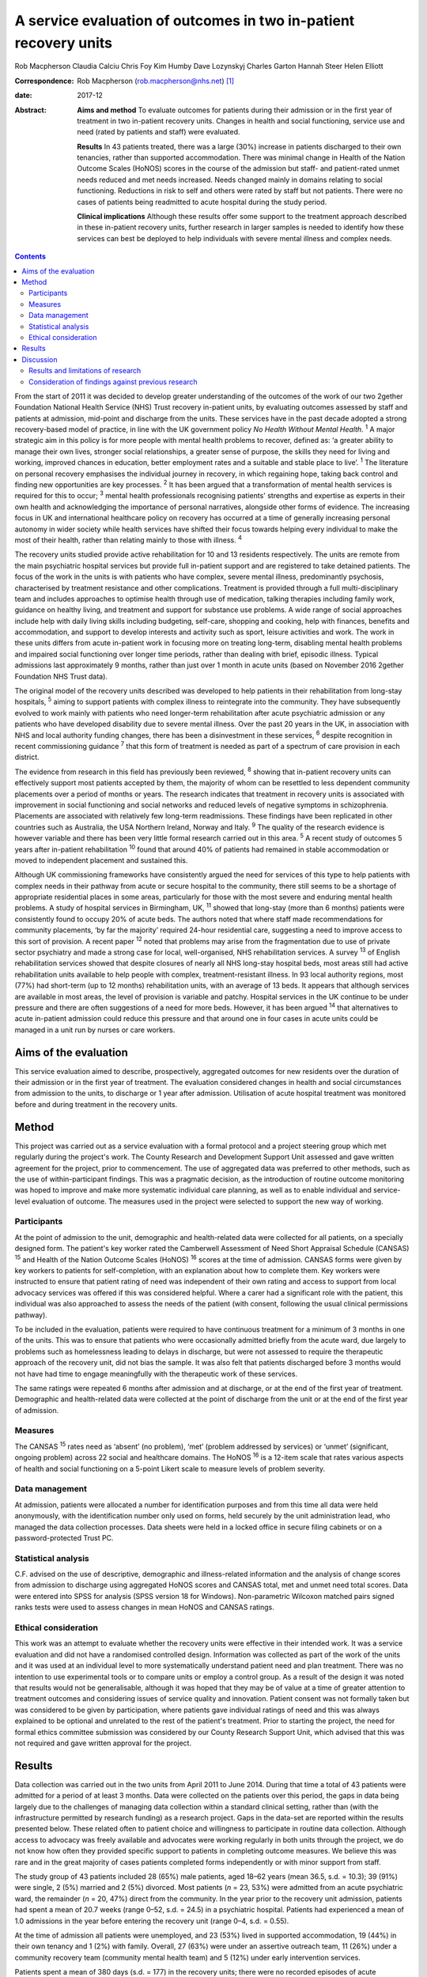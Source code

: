 =================================================================
A service evaluation of outcomes in two in-patient recovery units
=================================================================



Rob Macpherson
Claudia Calciu
Chris Foy
Kim Humby
Dave Lozynskyj
Charles Garton
Hannah Steer
Helen Elliott

:Correspondence: Rob Macpherson (rob.macpherson@nhs.net)
 [1]_

:date: 2017-12

:Abstract:
   **Aims and method** To evaluate outcomes for patients during their
   admission or in the first year of treatment in two in-patient
   recovery units. Changes in health and social functioning, service use
   and need (rated by patients and staff) were evaluated.

   **Results** In 43 patients treated, there was a large (30%) increase
   in patients discharged to their own tenancies, rather than supported
   accommodation. There was minimal change in Health of the Nation
   Outcome Scales (HoNOS) scores in the course of the admission but
   staff- and patient-rated unmet needs reduced and met needs increased.
   Needs changed mainly in domains relating to social functioning.
   Reductions in risk to self and others were rated by staff but not
   patients. There were no cases of patients being readmitted to acute
   hospital during the study period.

   **Clinical implications** Although these results offer some support
   to the treatment approach described in these in-patient recovery
   units, further research in larger samples is needed to identify how
   these services can best be deployed to help individuals with severe
   mental illness and complex needs.


.. contents::
   :depth: 3
..

From the start of 2011 it was decided to develop greater understanding
of the outcomes of the work of our two 2gether Foundation National
Health Service (NHS) Trust recovery in-patient units, by evaluating
outcomes assessed by staff and patients at admission, mid-point and
discharge from the units. These services have in the past decade adopted
a strong recovery-based model of practice, in line with the UK
government policy *No Health Without Mental Health*. :sup:`1` A major
strategic aim in this policy is for more people with mental health
problems to recover, defined as: ‘a greater ability to manage their own
lives, stronger social relationships, a greater sense of purpose, the
skills they need for living and working, improved chances in education,
better employment rates and a suitable and stable place to live’.
:sup:`1` The literature on personal recovery emphasises the individual
journey in recovery, in which regaining hope, taking back control and
finding new opportunities are key processes. :sup:`2` It has been argued
that a transformation of mental health services is required for this to
occur; :sup:`3` mental health professionals recognising patients'
strengths and expertise as experts in their own health and acknowledging
the importance of personal narratives, alongside other forms of
evidence. The increasing focus in UK and international healthcare policy
on recovery has occurred at a time of generally increasing personal
autonomy in wider society while health services have shifted their focus
towards helping every individual to make the most of their health,
rather than relating mainly to those with illness. :sup:`4`

The recovery units studied provide active rehabilitation for 10 and 13
residents respectively. The units are remote from the main psychiatric
hospital services but provide full in-patient support and are registered
to take detained patients. The focus of the work in the units is with
patients who have complex, severe mental illness, predominantly
psychosis, characterised by treatment resistance and other
complications. Treatment is provided through a full multi-disciplinary
team and includes approaches to optimise health through use of
medication, talking therapies including family work, guidance on healthy
living, and treatment and support for substance use problems. A wide
range of social approaches include help with daily living skills
including budgeting, self-care, shopping and cooking, help with
finances, benefits and accommodation, and support to develop interests
and activity such as sport, leisure activities and work. The work in
these units differs from acute in-patient work in focusing more on
treating long-term, disabling mental health problems and impaired social
functioning over longer time periods, rather than dealing with brief,
episodic illness. Typical admissions last approximately 9 months, rather
than just over 1 month in acute units (based on November 2016 2gether
Foundation NHS Trust data).

The original model of the recovery units described was developed to help
patients in their rehabilitation from long-stay hospitals, :sup:`5`
aiming to support patients with complex illness to reintegrate into the
community. They have subsequently evolved to work mainly with patients
who need longer-term rehabilitation after acute psychiatric admission or
any patients who have developed disability due to severe mental illness.
Over the past 20 years in the UK, in association with NHS and local
authority funding changes, there has been a disinvestment in these
services, :sup:`6` despite recognition in recent commissioning guidance
:sup:`7` that this form of treatment is needed as part of a spectrum of
care provision in each district.

The evidence from research in this field has previously been reviewed,
:sup:`8` showing that in-patient recovery units can effectively support
most patients accepted by them, the majority of whom can be resettled to
less dependent community placements over a period of months or years.
The research indicates that treatment in recovery units is associated
with improvement in social functioning and social networks and reduced
levels of negative symptoms in schizophrenia. Placements are associated
with relatively few long-term readmissions. These findings have been
replicated in other countries such as Australia, the USA Northern
Ireland, Norway and Italy. :sup:`9` The quality of the research evidence
is however variable and there has been very little formal research
carried out in this area. :sup:`5` A recent study of outcomes 5 years
after in-patient rehabilitation :sup:`10` found that around 40% of
patients had remained in stable accommodation or moved to independent
placement and sustained this.

Although UK commissioning frameworks have consistently argued the need
for services of this type to help patients with complex needs in their
pathway from acute or secure hospital to the community, there still
seems to be a shortage of appropriate residential places in some areas,
particularly for those with the most severe and enduring mental health
problems. A study of hospital services in Birmingham, UK, :sup:`11`
showed that long-stay (more than 6 months) patients were consistently
found to occupy 20% of acute beds. The authors noted that where staff
made recommendations for community placements, ‘by far the majority’
required 24-hour residential care, suggesting a need to improve access
to this sort of provision. A recent paper :sup:`12` noted that problems
may arise from the fragmentation due to use of private sector psychiatry
and made a strong case for local, well-organised, NHS rehabilitation
services. A survey :sup:`13` of English rehabilitation services showed
that despite closures of nearly all NHS long-stay hospital beds, most
areas still had active rehabilitation units available to help people
with complex, treatment-resistant illness. In 93 local authority
regions, most (77%) had short-term (up to 12 months) rehabilitation
units, with an average of 13 beds. It appears that although services are
available in most areas, the level of provision is variable and patchy.
Hospital services in the UK continue to be under pressure and there are
often suggestions of a need for more beds. However, it has been argued
:sup:`14` that alternatives to acute in-patient admission could reduce
this pressure and that around one in four cases in acute units could be
managed in a unit run by nurses or care workers.

.. _S1:

Aims of the evaluation
======================

This service evaluation aimed to describe, prospectively, aggregated
outcomes for new residents over the duration of their admission or in
the first year of treatment. The evaluation considered changes in health
and social circumstances from admission to the units, to discharge or 1
year after admission. Utilisation of acute hospital treatment was
monitored before and during treatment in the recovery units.

.. _S2:

Method
======

This project was carried out as a service evaluation with a formal
protocol and a project steering group which met regularly during the
project's work. The County Research and Development Support Unit
assessed and gave written agreement for the project, prior to
commencement. The use of aggregated data was preferred to other methods,
such as the use of within-participant findings. This was a pragmatic
decision, as the introduction of routine outcome monitoring was hoped to
improve and make more systematic individual care planning, as well as to
enable individual and service-level evaluation of outcome. The measures
used in the project were selected to support the new way of working.

.. _S3:

Participants
------------

At the point of admission to the unit, demographic and health-related
data were collected for all patients, on a specially designed form. The
patient's key worker rated the Camberwell Assessment of Need Short
Appraisal Schedule (CANSAS) :sup:`15` and Health of the Nation Outcome
Scales (HoNOS) :sup:`16` scores at the time of admission. CANSAS forms
were given by key workers to patients for self-completion, with an
explanation about how to complete them. Key workers were instructed to
ensure that patient rating of need was independent of their own rating
and access to support from local advocacy services was offered if this
was considered helpful. Where a carer had a significant role with the
patient, this individual was also approached to assess the needs of the
patient (with consent, following the usual clinical permissions
pathway).

To be included in the evaluation, patients were required to have
continuous treatment for a minimum of 3 months in one of the units. This
was to ensure that patients who were occasionally admitted briefly from
the acute ward, due largely to problems such as homelessness leading to
delays in discharge, but were not assessed to require the therapeutic
approach of the recovery unit, did not bias the sample. It was also felt
that patients discharged before 3 months would not have had time to
engage meaningfully with the therapeutic work of these services.

The same ratings were repeated 6 months after admission and at
discharge, or at the end of the first year of treatment. Demographic and
health-related data were collected at the point of discharge from the
unit or at the end of the first year of admission.

.. _S4:

Measures
--------

The CANSAS :sup:`15` rates need as ‘absent’ (no problem), ‘met’ (problem
addressed by services) or ‘unmet’ (significant, ongoing problem) across
22 social and healthcare domains. The HoNOS :sup:`16` is a 12-item scale
that rates various aspects of health and social functioning on a 5-point
Likert scale to measure levels of problem severity.

.. _S5:

Data management
---------------

At admission, patients were allocated a number for identification
purposes and from this time all data were held anonymously, with the
identification number only used on forms, held securely by the unit
administration lead, who managed the data collection processes. Data
sheets were held in a locked office in secure filing cabinets or on a
password-protected Trust PC.

.. _S6:

Statistical analysis
--------------------

C.F. advised on the use of descriptive, demographic and illness-related
information and the analysis of change scores from admission to
discharge using aggregated HoNOS scores and CANSAS total, met and unmet
need total scores. Data were entered into SPSS for analysis (SPSS
version 18 for Windows). Non-parametric Wilcoxon matched pairs signed
ranks tests were used to assess changes in mean HoNOS and CANSAS
ratings.

.. _S7:

Ethical consideration
---------------------

This work was an attempt to evaluate whether the recovery units were
effective in their intended work. It was a service evaluation and did
not have a randomised controlled design. Information was collected as
part of the work of the units and it was used at an individual level to
more systematically understand patient need and plan treatment. There
was no intention to use experimental tools or to compare units or employ
a control group. As a result of the design it was noted that results
would not be generalisable, although it was hoped that they may be of
value at a time of greater attention to treatment outcomes and
considering issues of service quality and innovation. Patient consent
was not formally taken but was considered to be given by participation,
where patients gave individual ratings of need and this was always
explained to be optional and unrelated to the rest of the patient's
treatment. Prior to starting the project, the need for formal ethics
committee submission was considered by our County Research Support Unit,
which advised that this was not required and gave written approval for
the project.

.. _S8:

Results
=======

Data collection was carried out in the two units from April 2011 to June
2014. During that time a total of 43 patients were admitted for a period
of at least 3 months. Data were collected on the patients over this
period, the gaps in data being largely due to the challenges of managing
data collection within a standard clinical setting, rather than (with
the infrastructure permitted by research funding) as a research project.
Gaps in the data-set are reported within the results presented below.
These related often to patient choice and willingness to participate in
routine data collection. Although access to advocacy was freely
available and advocates were working regularly in both units through the
project, we do not know how often they provided specific support to
patients in completing outcome measures. We believe this was rare and in
the great majority of cases patients completed forms independently or
with minor support from staff.

The study group of 43 patients included 28 (65%) male patients, aged
18–62 years (mean 36.5, s.d. = 10.3); 39 (91%) were single, 2 (5%)
married and 2 (5%) divorced. Most patients (*n* = 23, 53%) were admitted
from an acute psychiatric ward, the remainder (*n* = 20, 47%) direct
from the community. In the year prior to the recovery unit admission,
patients had spent a mean of 20.7 weeks (range 0–52, s.d. = 24.5) in a
psychiatric hospital. Patients had experienced a mean of 1.0 admissions
in the year before entering the recovery unit (range 0–4, s.d. = 0.55).

At the time of admission all patients were unemployed, and 23 (53%)
lived in supported accommodation, 19 (44%) in their own tenancy and 1
(2%) with family. Overall, 27 (63%) were under an assertive outreach
team, 11 (26%) under a community recovery team (community mental health
team) and 5 (12%) under early intervention services.

Patients spent a mean of 380 days (s.d. = 177) in the recovery units;
there were no recorded episodes of acute psychiatric readmission during
this time. In total, 38 of discharges (74%) were planned and 5 patients
(12%) were discharged for other reasons.

At the time of discharge, 42 (98%) were unemployed, 1 patient being a
part-time student. Overall, 32 (74%) had their own tenancy, 4 (9%) were
living in supported accommodation and 2 (5%) were living with family. In
total, 29 (67%) were under an assertive outreach team, 11 (26%) under a
community recovery team and 3 (7%) were under early intervention
services.

The main changes over the course of this evaluation were: there was a
small increase in employment following treatment in the units; there was
a 30% increase in patients living in their own tenancy; and some
patients were taken over by assertive outreach teams during their
admission, mostly moving from early intervention teams.

No individuals were readmitted to acute in-patient care during their
recovery in-patient admission.

Baseline and final mean HoNOS and CANSAS met/unmet need scores are
presented in `Table 1 <#T1>`__.

.. container:: table-wrap
   :name: T1

   .. container:: caption

      .. rubric:: 

      Mean HoNOS and CANSAS ratings at baseline and discharge/12-month
      follow-up

   +----------------+----------------+----------------+----------------+
   |                | Baseline       | Disc           | Wilcoxon       |
   |                | rating         | harge/12-month | signed ranks   |
   |                | Mean (s.d.)    | rating         | 2-tailed test  |
   |                |                | Mean (s.d.)    |                |
   +================+================+================+================+
   | HoNOS          | 19.9 (8.2)     | 18.5 (9.0)     | *Z*\ = −1.46,  |
   |                |                |                | *P*>0.05       |
   +----------------+----------------+----------------+----------------+
   |                |                |                |                |
   +----------------+----------------+----------------+----------------+
   | Staff-rated    | 7.2 (4.3)      | 7.3 (3.9)      | *Z*\ = −0.41,  |
   | CANSAS met     |                |                | *P*>0.05       |
   | need           |                |                |                |
   +----------------+----------------+----------------+----------------+
   |                |                |                |                |
   +----------------+----------------+----------------+----------------+
   | Staff-rated    | 3.7 (3.6)      | 3.4 3.0)       | *Z*\ = −0.76,  |
   | CANSAS unmet   |                |                | *P*>0.05       |
   | need           |                |                |                |
   +----------------+----------------+----------------+----------------+
   |                |                |                |                |
   +----------------+----------------+----------------+----------------+
   | Patient-rated  | 3.9 (4.5)      | 4.8 (4.4)      | *Z*\ = −1.39,  |
   | CANSAS met     |                |                | *P*>0.05       |
   | need           |                |                |                |
   +----------------+----------------+----------------+----------------+
   |                |                |                |                |
   +----------------+----------------+----------------+----------------+
   | Patient-rated  | 2.8 (3.3)      | 2.2 (2.5)      | *Z*\ = −1.32,  |
   | CANSAS unmet   |                |                | *P*>0.05       |
   | need           |                |                |                |
   +----------------+----------------+----------------+----------------+

   HoNOS, Health of the Nation Outcome Scales; CANSAS, Camberwell
   Assessment of Need Short Appraisal Schedule.

CANSAS scores by domain at baseline and discharge/12 months are
represented in `Table 2 <#T2>`__ for patient ratings and `Table
3 <#T3>`__ for staff ratings.

.. container:: table-wrap
   :name: T2

   .. container:: caption

      .. rubric:: 

      Patient CANSAS ratings of met, unmet and no needs by domain at
      baseline and discharge/12 months

   +--------+--------+--------+--------+--------+----+--------+----+----+--------+----+
   |        | Met    | Unmet  | No     | Total  |    |        |    |    |        |    |
   |        | need   | need   | need   | com    |    |        |    |    |        |    |
   |        |        |        |        | pleted |    |        |    |    |        |    |
   |        |        |        |        | CANSAS |    |        |    |    |        |    |
   |        |        |        |        | r      |    |        |    |    |        |    |
   |        |        |        |        | atings |    |        |    |    |        |    |
   +========+========+========+========+========+====+========+====+====+========+====+
   | Social | 5      | 13     |   8    | 13     | 10 | −3     | 11 | 6  | −5     | 29 |
   | life   |        |        | (28)   |        |    | (10)   |    |    | (17)   |    |
   +--------+--------+--------+--------+--------+----+--------+----+----+--------+----+
   |        |        |        |        |        |    |        |    |    |        |    |
   +--------+--------+--------+--------+--------+----+--------+----+----+--------+----+
   | P      | 7      | 12     |   5    | 10     | 6  | −4     | 13 | 12 | −1 (3) | 30 |
   | sychol |        |        | (17)   |        |    | (13)   |    |    |        |    |
   | ogical |        |        |        |        |    |        |    |    |        |    |
   | di     |        |        |        |        |    |        |    |    |        |    |
   | stress |        |        |        |        |    |        |    |    |        |    |
   +--------+--------+--------+--------+--------+----+--------+----+----+--------+----+
   |        |        |        |        |        |    |        |    |    |        |    |
   +--------+--------+--------+--------+--------+----+--------+----+----+--------+----+
   | Ph     | 10     | 12     |   2    | 6      | 5  | −1 (3) | 15 | 14 | −1 (3) | 31 |
   | ysical |        |        | (7)    |        |    |        |    |    |        |    |
   | health |        |        |        |        |    |        |    |    |        |    |
   +--------+--------+--------+--------+--------+----+--------+----+----+--------+----+
   |        |        |        |        |        |    |        |    |    |        |    |
   +--------+--------+--------+--------+--------+----+--------+----+----+--------+----+
   | In     | 5      | 3      | −2 (7) | 9      | 14 |   5    | 16 | 13 | −3     | 30 |
   | timate |        |        |        |        |    | (17)   |    |    | (10)   |    |
   | r      |        |        |        |        |    |        |    |    |        |    |
   | elatio |        |        |        |        |    |        |    |    |        |    |
   | nships |        |        |        |        |    |        |    |    |        |    |
   +--------+--------+--------+--------+--------+----+--------+----+----+--------+----+
   |        |        |        |        |        |    |        |    |    |        |    |
   +--------+--------+--------+--------+--------+----+--------+----+----+--------+----+
   | D      | 10     | 16     |   6    | 10     | 4  | −6     | 9  | 9  |   0    | 29 |
   | aytime |        |        | (21)   |        |    | (21)   |    |    | (0)    |    |
   | acti   |        |        |        |        |    |        |    |    |        |    |
   | vities |        |        |        |        |    |        |    |    |        |    |
   +--------+--------+--------+--------+--------+----+--------+----+----+--------+----+
   |        |        |        |        |        |    |        |    |    |        |    |
   +--------+--------+--------+--------+--------+----+--------+----+----+--------+----+
   | Sexual | 3      | 4      |   1    | 10     | 10 |   0    | 16 | 15 | −1 (3) | 29 |
   | expr   |        |        | (3)    |        |    | (0)    |    |    |        |    |
   | ession |        |        |        |        |    |        |    |    |        |    |
   +--------+--------+--------+--------+--------+----+--------+----+----+--------+----+
   |        |        |        |        |        |    |        |    |    |        |    |
   +--------+--------+--------+--------+--------+----+--------+----+----+--------+----+
   | A      | 9      | 19     |   10   | 8      | 1  | −7     | 13 | 11 | −2 (7) | 30 |
   | ccommo |        |        | (33)   |        |    | (23)   |    |    |        |    |
   | dation |        |        |        |        |    |        |    |    |        |    |
   +--------+--------+--------+--------+--------+----+--------+----+----+--------+----+
   |        |        |        |        |        |    |        |    |    |        |    |
   +--------+--------+--------+--------+--------+----+--------+----+----+--------+----+
   | Psy    | 11     | 14     |   3    | 11     | 7  | −4     | 9  | 7  | −2 (7) | 31 |
   | chotic |        |        | (10)   |        |    | (13)   |    |    |        |    |
   | sy     |        |        |        |        |    |        |    |    |        |    |
   | mptoms |        |        |        |        |    |        |    |    |        |    |
   +--------+--------+--------+--------+--------+----+--------+----+----+--------+----+
   |        |        |        |        |        |    |        |    |    |        |    |
   +--------+--------+--------+--------+--------+----+--------+----+----+--------+----+
   | Safety | 9      | 6      | −3     | 4      | 2  | −2 (7) | 18 | 23 |   5    | 31 |
   | to     |        |        | (10)   |        |    |        |    |    | (16)   |    |
   | self   |        |        |        |        |    |        |    |    |        |    |
   +--------+--------+--------+--------+--------+----+--------+----+----+--------+----+
   |        |        |        |        |        |    |        |    |    |        |    |
   +--------+--------+--------+--------+--------+----+--------+----+----+--------+----+
   | Infor  | 18     | 23     |   5    | 2      | 2  |   0    | 11 | 6  | −5     | 31 |
   | mation |        |        | (16)   |        |    | (0)    |    |    | (16)   |    |
   | on     |        |        |        |        |    |        |    |    |        |    |
   | tre    |        |        |        |        |    |        |    |    |        |    |
   | atment |        |        |        |        |    |        |    |    |        |    |
   +--------+--------+--------+--------+--------+----+--------+----+----+--------+----+
   |        |        |        |        |        |    |        |    |    |        |    |
   +--------+--------+--------+--------+--------+----+--------+----+----+--------+----+
   | Enough | 14     | 18     |   4    | 2      | 3  |   1    | 15 | 10 | −5     | 31 |
   | food   |        |        | (13)   |        |    | (3)    |    |    | (16)   |    |
   +--------+--------+--------+--------+--------+----+--------+----+----+--------+----+
   |        |        |        |        |        |    |        |    |    |        |    |
   +--------+--------+--------+--------+--------+----+--------+----+----+--------+----+
   | Use of | 7      | 3      | −4     | 4      | 7  |   3    | 19 | 20 |   1    | 30 |
   | public |        |        | (13)   |        |    | (10)   |    |    | (3)    |    |
   | tra    |        |        |        |        |    |        |    |    |        |    |
   | nsport |        |        |        |        |    |        |    |    |        |    |
   +--------+--------+--------+--------+--------+----+--------+----+----+--------+----+
   |        |        |        |        |        |    |        |    |    |        |    |
   +--------+--------+--------+--------+--------+----+--------+----+----+--------+----+
   | Basic  | 2      | 8      |   6    | 2      | 0  | −2 (7) | 27 | 23 | −4     | 31 |
   | edu    |        |        | (19)   |        |    |        |    |    | (13)   |    |
   | cation |        |        |        |        |    |        |    |    |        |    |
   +--------+--------+--------+--------+--------+----+--------+----+----+--------+----+
   |        |        |        |        |        |    |        |    |    |        |    |
   +--------+--------+--------+--------+--------+----+--------+----+----+--------+----+
   | Bud    | 8      | 8      |   0    | 5      | 10 |   5    | 18 | 13 | −5     | 31 |
   | geting |        |        | (0)    |        |    | (16)   |    |    | (16)   |    |
   +--------+--------+--------+--------+--------+----+--------+----+----+--------+----+
   |        |        |        |        |        |    |        |    |    |        |    |
   +--------+--------+--------+--------+--------+----+--------+----+----+--------+----+
   | Safety | 3      | 1      | −2 (7) | 0      | 1  |   1    | 27 | 28 |   1    | 30 |
   | to     |        |        |        |        |    | (3)    |    |    | (3)    |    |
   | others |        |        |        |        |    |        |    |    |        |    |
   +--------+--------+--------+--------+--------+----+--------+----+----+--------+----+
   |        |        |        |        |        |    |        |    |    |        |    |
   +--------+--------+--------+--------+--------+----+--------+----+----+--------+----+
   | Care   | 8      | 15     |   7    | 3      | 3  |   0    | 12 | 12 |   0    | 30 |
   | of     |        |        | (23)   |        |    | (0)    |    |    | (0)    |    |
   | home   |        |        |        |        |    |        |    |    |        |    |
   +--------+--------+--------+--------+--------+----+--------+----+----+--------+----+
   |        |        |        |        |        |    |        |    |    |        |    |
   +--------+--------+--------+--------+--------+----+--------+----+----+--------+----+
   | Sel    | 11     | 10     | −1 (3) | 3      | 2  | −1 (3) | 17 | 19 |   2    | 31 |
   | f-care |        |        |        |        |    |        |    |    | (7)    |    |
   +--------+--------+--------+--------+--------+----+--------+----+----+--------+----+
   |        |        |        |        |        |    |        |    |    |        |    |
   +--------+--------+--------+--------+--------+----+--------+----+----+--------+----+
   | No     | 4      | 2      | −2 (7) | 2      | 1  | −1 (3) | 25 | 28 |   3    | 31 |
   | n-pres |        |        |        |        |    |        |    |    | (10)   |    |
   | cribed |        |        |        |        |    |        |    |    |        |    |
   | drugs  |        |        |        |        |    |        |    |    |        |    |
   +--------+--------+--------+--------+--------+----+--------+----+----+--------+----+
   |        |        |        |        |        |    |        |    |    |        |    |
   +--------+--------+--------+--------+--------+----+--------+----+----+--------+----+
   | Be     | 9      | 10     |   1    | 1      | 4  |   3    | 16 | 12 | −4     | 26 |
   | nefits |        |        | (4)    |        |    | (12)   |    |    | (15)   |    |
   | taken  |        |        |        |        |    |        |    |    |        |    |
   | up     |        |        |        |        |    |        |    |    |        |    |
   +--------+--------+--------+--------+--------+----+--------+----+----+--------+----+
   |        |        |        |        |        |    |        |    |    |        |    |
   +--------+--------+--------+--------+--------+----+--------+----+----+--------+----+
   | Use of | 4      | 5      |   1    | 0      | 0  |   0    | 27 | 26 | −1 (3) | 31 |
   | tel    |        |        | (3)    |        |    | (0)    |    |    |        |    |
   | ephone |        |        |        |        |    |        |    |    |        |    |
   +--------+--------+--------+--------+--------+----+--------+----+----+--------+----+
   |        |        |        |        |        |    |        |    |    |        |    |
   +--------+--------+--------+--------+--------+----+--------+----+----+--------+----+
   | A      | 2      | 4      |   2    | 4      | 1  | −3     | 25 | 26 |   1    | 31 |
   | lcohol |        |        | (7)    |        |    | (10)   |    |    | (3)    |    |
   | pr     |        |        |        |        |    |        |    |    |        |    |
   | oblems |        |        |        |        |    |        |    |    |        |    |
   +--------+--------+--------+--------+--------+----+--------+----+----+--------+----+
   |        |        |        |        |        |    |        |    |    |        |    |
   +--------+--------+--------+--------+--------+----+--------+----+----+--------+----+
   | Chi    | 2      | 1      | −1 (3) | 1      | 0  | −1 (3) | 27 | 29 |   2    | 30 |
   | ldcare |        |        |        |        |    |        |    |    | (7)    |    |
   +--------+--------+--------+--------+--------+----+--------+----+----+--------+----+

   CANSAS, Camberwell Assessment of Need Short Appraisal Schedule.

.. container:: table-wrap
   :name: T3

   .. container:: caption

      .. rubric:: 

      Staff CANSAS ratings of met, unmet and no needs by domain at
      baseline and discharge/12 months

   +--------+--------+--------+--------+--------+----+--------+----+----+--------+----+
   |        | Met    | Unmet  | No     | Total  |    |        |    |    |        |    |
   |        | need   | need   | need   | com    |    |        |    |    |        |    |
   |        |        |        |        | pleted |    |        |    |    |        |    |
   |        |        |        |        | CANSAS |    |        |    |    |        |    |
   |        |        |        |        | r      |    |        |    |    |        |    |
   |        |        |        |        | atings |    |        |    |    |        |    |
   +========+========+========+========+========+====+========+====+====+========+====+
   | Social | 12     | 18     |   6    | 18     | 16 | −2 (5) | 10 | 6  | −4     | 40 |
   | life   |        |        | (15)   |        |    |        |    |    | (10)   |    |
   +--------+--------+--------+--------+--------+----+--------+----+----+--------+----+
   |        |        |        |        |        |    |        |    |    |        |    |
   +--------+--------+--------+--------+--------+----+--------+----+----+--------+----+
   | P      | 19     | 21     |   2    | 11     | 8  | −3 (8) | 8  | 9  |   1    | 38 |
   | sychol |        |        | (5)    |        |    |        |    |    | (3)    |    |
   | ogical |        |        |        |        |    |        |    |    |        |    |
   | di     |        |        |        |        |    |        |    |    |        |    |
   | stress |        |        |        |        |    |        |    |    |        |    |
   +--------+--------+--------+--------+--------+----+--------+----+----+--------+----+
   |        |        |        |        |        |    |        |    |    |        |    |
   +--------+--------+--------+--------+--------+----+--------+----+----+--------+----+
   | Ph     | 18     | 20     |   2    | 7      | 7  |   0    | 14 | 12 | −2 (5) | 39 |
   | ysical |        |        | (5)    |        |    | (0)    |    |    |        |    |
   | health |        |        |        |        |    |        |    |    |        |    |
   +--------+--------+--------+--------+--------+----+--------+----+----+--------+----+
   |        |        |        |        |        |    |        |    |    |        |    |
   +--------+--------+--------+--------+--------+----+--------+----+----+--------+----+
   | In     | 7      | 3      | −4     | 13     | 16 |   3    | 12 | 13 |   1    | 32 |
   | timate |        |        | (13)   |        |    | (9)    |    |    | (3)    |    |
   | r      |        |        |        |        |    |        |    |    |        |    |
   | elatio |        |        |        |        |    |        |    |    |        |    |
   | nships |        |        |        |        |    |        |    |    |        |    |
   +--------+--------+--------+--------+--------+----+--------+----+----+--------+----+
   |        |        |        |        |        |    |        |    |    |        |    |
   +--------+--------+--------+--------+--------+----+--------+----+----+--------+----+
   | D      | 22     | 23     |   1    | 16     | 13 | −3 (8) | 2  | 4  |   2    | 40 |
   | aytime |        |        | (3)    |        |    |        |    |    | (5)    |    |
   | acti   |        |        |        |        |    |        |    |    |        |    |
   | vities |        |        |        |        |    |        |    |    |        |    |
   +--------+--------+--------+--------+--------+----+--------+----+----+--------+----+
   |        |        |        |        |        |    |        |    |    |        |    |
   +--------+--------+--------+--------+--------+----+--------+----+----+--------+----+
   | Sexual | 8      | 3      | −5     | 10     | 13 |   3    | 10 | 12 |   2    | 28 |
   | expr   |        |        | (18)   |        |    | (11)   |    |    | (7)    |    |
   | ession |        |        |        |        |    |        |    |    |        |    |
   +--------+--------+--------+--------+--------+----+--------+----+----+--------+----+
   |        |        |        |        |        |    |        |    |    |        |    |
   +--------+--------+--------+--------+--------+----+--------+----+----+--------+----+
   | A      | 12     | 21     |   9    | 13     | 9  | −4     | 15 | 10 | −5     | 40 |
   | ccommo |        |        | (23)   |        |    | (10)   |    |    | (13)   |    |
   | dation |        |        |        |        |    |        |    |    |        |    |
   +--------+--------+--------+--------+--------+----+--------+----+----+--------+----+
   |        |        |        |        |        |    |        |    |    |        |    |
   +--------+--------+--------+--------+--------+----+--------+----+----+--------+----+
   | Psy    | 20     | 23     |   3    | 18     | 14 | −4     | 1  | 2  |   1    | 39 |
   | chotic |        |        | (8)    |        |    | (10)   |    |    | (3)    |    |
   | sy     |        |        |        |        |    |        |    |    |        |    |
   | mptoms |        |        |        |        |    |        |    |    |        |    |
   +--------+--------+--------+--------+--------+----+--------+----+----+--------+----+
   |        |        |        |        |        |    |        |    |    |        |    |
   +--------+--------+--------+--------+--------+----+--------+----+----+--------+----+
   | Safety | 19     | 10     | −9     | 4      | 4  |   0    | 16 | 25 |   9    | 39 |
   | to     |        |        | (23)   |        |    | (0)    |    |    | (23)   |    |
   | self   |        |        |        |        |    |        |    |    |        |    |
   +--------+--------+--------+--------+--------+----+--------+----+----+--------+----+
   |        |        |        |        |        |    |        |    |    |        |    |
   +--------+--------+--------+--------+--------+----+--------+----+----+--------+----+
   | Infor  | 27     | 33     |   6    | 2      | 0  | −2 (5) | 12 | 8  | −4     | 41 |
   | mation |        |        | (15)   |        |    |        |    |    | (10)   |    |
   | on     |        |        |        |        |    |        |    |    |        |    |
   | tre    |        |        |        |        |    |        |    |    |        |    |
   | atment |        |        |        |        |    |        |    |    |        |    |
   +--------+--------+--------+--------+--------+----+--------+----+----+--------+----+
   |        |        |        |        |        |    |        |    |    |        |    |
   +--------+--------+--------+--------+--------+----+--------+----+----+--------+----+
   | Enough | 20     | 22     |   2    | 3      | 2  | −1 (3) | 17 | 16 | −1 (3) | 40 |
   | food   |        |        | (5)    |        |    |        |    |    |        |    |
   +--------+--------+--------+--------+--------+----+--------+----+----+--------+----+
   |        |        |        |        |        |    |        |    |    |        |    |
   +--------+--------+--------+--------+--------+----+--------+----+----+--------+----+
   | Use of | 7      | 4      | −3 (8) | 6      | 7  |   1    | 24 | 26 |   2    | 37 |
   | public |        |        |        |        |    | (3)    |    |    | (5)    |    |
   | tra    |        |        |        |        |    |        |    |    |        |    |
   | nsport |        |        |        |        |    |        |    |    |        |    |
   +--------+--------+--------+--------+--------+----+--------+----+----+--------+----+
   |        |        |        |        |        |    |        |    |    |        |    |
   +--------+--------+--------+--------+--------+----+--------+----+----+--------+----+
   | Basic  | 7      | 11     |   4    | 1      | 0  | −1 (2) | 33 | 30 | −3 (7) | 41 |
   | edu    |        |        | (10)   |        |    |        |    |    |        |    |
   | cation |        |        |        |        |    |        |    |    |        |    |
   +--------+--------+--------+--------+--------+----+--------+----+----+--------+----+
   |        |        |        |        |        |    |        |    |    |        |    |
   +--------+--------+--------+--------+--------+----+--------+----+----+--------+----+
   | Bud    | 17     | 13     | −4     | 9      | 13 |   4    | 13 | 13 |   0    | 39 |
   | geting |        |        | (10)   |        |    | (10)   |    |    | (0)    |    |
   +--------+--------+--------+--------+--------+----+--------+----+----+--------+----+
   |        |        |        |        |        |    |        |    |    |        |    |
   +--------+--------+--------+--------+--------+----+--------+----+----+--------+----+
   | Safety | 17     | 7      | −10    | 2      | 2  |   0    | 21 | 31 |   10   | 40 |
   | to     |        |        | (25)   |        |    | (0)    |    |    | (25)   |    |
   | others |        |        |        |        |    |        |    |    |        |    |
   +--------+--------+--------+--------+--------+----+--------+----+----+--------+----+
   |        |        |        |        |        |    |        |    |    |        |    |
   +--------+--------+--------+--------+--------+----+--------+----+----+--------+----+
   | Care   | 11     | 15     |   4    | 12     | 10 | −2 (6) | 13 | 11 | −2 (6) | 36 |
   | of     |        |        | (11)   |        |    |        |    |    |        |    |
   | home   |        |        |        |        |    |        |    |    |        |    |
   +--------+--------+--------+--------+--------+----+--------+----+----+--------+----+
   |        |        |        |        |        |    |        |    |    |        |    |
   +--------+--------+--------+--------+--------+----+--------+----+----+--------+----+
   | Sel    | 19     | 17     | −2 (5) | 6      | 7  |   1    | 16 | 17 |   1    | 41 |
   | f-care |        |        |        |        |    | (2)    |    |    | (2)    |    |
   +--------+--------+--------+--------+--------+----+--------+----+----+--------+----+
   |        |        |        |        |        |    |        |    |    |        |    |
   +--------+--------+--------+--------+--------+----+--------+----+----+--------+----+
   | No     | 14     | 5      | −9     | 2      | 3  |   1    | 24 | 32 |   8    | 40 |
   | n-pres |        |        | (23)   |        |    | (3)    |    |    | (20)   |    |
   | cribed |        |        |        |        |    |        |    |    |        |    |
   | drugs  |        |        |        |        |    |        |    |    |        |    |
   +--------+--------+--------+--------+--------+----+--------+----+----+--------+----+
   |        |        |        |        |        |    |        |    |    |        |    |
   +--------+--------+--------+--------+--------+----+--------+----+----+--------+----+
   | Be     | 20     | 22     |   2    | 1      | 0  | −1 (3) | 13 | 12 | −1 (3) | 34 |
   | nefits |        |        | (6)    |        |    |        |    |    |        |    |
   | taken  |        |        |        |        |    |        |    |    |        |    |
   | up     |        |        |        |        |    |        |    |    |        |    |
   +--------+--------+--------+--------+--------+----+--------+----+----+--------+----+
   |        |        |        |        |        |    |        |    |    |        |    |
   +--------+--------+--------+--------+--------+----+--------+----+----+--------+----+
   | Use of | 5      | 7      |   2    | 0      | 0  |   0    | 36 | 34 | −2 (5) | 41 |
   | tel    |        |        | (5)    |        |    | (0)    |    |    |        |    |
   | ephone |        |        |        |        |    |        |    |    |        |    |
   +--------+--------+--------+--------+--------+----+--------+----+----+--------+----+
   |        |        |        |        |        |    |        |    |    |        |    |
   +--------+--------+--------+--------+--------+----+--------+----+----+--------+----+
   | A      | 15     | 13     | −2 (5) | 6      | 4  | −2 (5) | 20 | 24 |   4    | 41 |
   | lcohol |        |        |        |        |    |        |    |    | (10)   |    |
   | pr     |        |        |        |        |    |        |    |    |        |    |
   | oblems |        |        |        |        |    |        |    |    |        |    |
   +--------+--------+--------+--------+--------+----+--------+----+----+--------+----+
   |        |        |        |        |        |    |        |    |    |        |    |
   +--------+--------+--------+--------+--------+----+--------+----+----+--------+----+
   | Chi    | 3      | 4      |   1    | 1      | 1  |   0    | 35 | 34 | −1 (3) | 39 |
   | ldcare |        |        | (3)    |        |    | (0)    |    |    |        |    |
   +--------+--------+--------+--------+--------+----+--------+----+----+--------+----+

   CANSAS, Camberwell Assessment of Need Short Appraisal Schedule.

There were improvements in patient-rated met needs in domains relating
to accommodation, social life, care of the home and daytime activity,
most other domains showing no change or minor increases and decreases.
There were reductions in patient-rated unmet needs in accommodation,
daytime activity budgeting and intimate relationships, with about half
the domains showing minimal change. It can be seen that the main changes
in patient-rated need were in domains relating to social functioning.

There were increases in staff-rated met needs in domains relating to
accommodation, social life and information about treatment. Apparent
reductions in staff-rated met need in the domains safety to others,
safety to self and use of non-prescribed drugs appeared to be explained
by comparable increases in levels of ‘no need’ in these domains.
Staff-rated unmet needs showed smaller levels of change, the domains
which reduced most being accommodation, daytime activities and psychotic
symptoms.

.. _S9:

Discussion
==========

We have shown that it is possible as part of routine clinical outcome
measurement to assess longitudinal outcomes in a standard recovery
in-patient setting, using staff- and patient-rated measures. The results
included some gaps in data which were due largely to patients declining
to complete CANSAS ratings of need or incomplete participation by staff
members. However, the results seem likely to be reasonably
representative of the patients admitted to the units over this time,
other than those patients who were admitted and then discharged or
readmitted to the acute ward within a short time (these patients were
excluded from the study population).

.. _S10:

Results and limitations of research
-----------------------------------

We found minimal change in HoNOS scores in the course of the recovery
unit admission but overall staff and patient assessed unmet needs tended
to reduce and met needs tended to increase, although not at a
statistically significant level. This may have related to the relatively
small sample size. The main changes in need found over the study period
rated by staff and patients related to improved social functioning, a
finding which accords with the primary clinical aims of these services;
to help individuals to regain life skills lost through periods of severe
illness and ideally to try to achieve the most independent living
situation possible. Our evaluation included patient and staff
evaluations of need, both being included as the research indicates that
they differ, and that the patient's perspective may be particularly
important. :sup:`17` The reduction in staff-assessed risk to self and
others was encouraging and may have linked to reduced substance misuse,
as these units have a strict drug-free policy and during admission
patients are supported to remain drug free. A recent survey :sup:`18` of
in-patient rehabilitation units in Birmingham, UK, found chronically
high levels of problematic and socially inappropriate behaviours and
suggested that new approaches, focusing on engagement and the management
of challenging behaviour, may be helpful.

A number of limitations result from the method of this service
evaluation. There was no control group and, as a result, the findings
cannot be generalised. We are only aware of the existence of one, small,
randomised controlled trial in this area, :sup:`19` and arguably this
type of research is not really feasible in this setting, :sup:`5`
although it remains vital to learn more about outcomes in these
important and relatively expensive services. The numbers in our study
group were small and it would be helpful to compare our results with
studies using similar outcome measures in other settings, ideally with
larger patient groups. Further limitations arise from the lack of data
relating to progress at different time points during the treatment in
the recovery units: it is possible that greater benefits occur early or
later in the treatment process, which we were unable to evaluate. The
scales used allow limited understanding of the patient experience, which
could be more fully accessed through the use of qualitative studies and
a number of tools assessing aspects of patient-rated recovery are now
available. :sup:`20` Qualitative studies in this area have emphasised
the importance of choice and autonomy for many patients :sup:`21` and
have shown the potential for personal recovery to be facilitated through
appropriate supported living accommodation. :sup:`22`

Of interest, poorer outcomes were associated with non-adherence to
medication and our finding that most patients were discharged to
assertive outreach teams suggests that many patients will continue to
need a high level of support following treatment in recovery units. A
recent study using retrospective care records :sup:`9` found
significantly reduced hospital admission 2 years after in-patient
rehabilitation and that a substantial proportion of the sample went into
more independent living. We found a large increase (30%) in the number
of patients discharged to their own tenancies, rather than supported
accommodation.

.. _S11:

Consideration of findings against previous research
---------------------------------------------------

At a time of increasing pressure on in-patient services, our findings
accord with previous research :sup:`23` suggesting that alternatives to
acute in-patient care could reduce this pressure and that many cases
could be managed in facilities such as recovery units. More than half
the admissions to our in-patient recovery units were from acute wards
and their ability to manage cases effectively without return to hospital
and, most importantly, achieve clinical improvements, emphasises the
importance of having these services available in each region/district
where acute units operate. Our findings were in line with previous
research :sup:`14` showing improved outcomes in terms of accommodation
and stable social functioning following treatment in recovery units. It
is important to have a long-term perspective due to the ongoing, high
levels of chronic morbidity in this population. :sup:`10` There is a
continuing need for different types of supported accommodation, although
in our study a substantial number progressed to fully independent
living.

Research in supported accommodation has been classified :sup:`5` into
three domains: quality of care; external evaluation and quality of life;
and subjective satisfaction by the resident. In terms of quality of
care, the most important factors appear to be the effectiveness of an
individually centred, targeted programme of care and the quality of the
physical environment. A systematic review of the quality of care in
longer-term mental healthcare settings :sup:`23` found eight domains of
institutional care that were key to recovery: living conditions,
interventions for schizophrenia, physical health, restraint and
seclusion, staff training and support, therapeutic relationship,
autonomy and patient involvement. The two units investigated have both
embraced the recovery approach, working alongside patients in pursuit of
their goals and promoting autonomy and empowerment of the individual.
Previous research :sup:`24` has shown that quality of care is heavily
determined by the personality and orientation of project leaders and
staff working in these units drew on extensive experience of local
rehabilitation/recovery work, which has resulted in three major reviews
and redevelopment of services and extensive staff training in recovery
methods. The units were both accredited as ‘excellent’ in 2016 within
the rehab-AIMS national benchmarking of rehabilitation units. :sup:`25`
However, the results in our study show that the patient population is
highly disabled with high levels of need and high usage of hospital
care. Our results, showing clinical stability alongside progress in
personal and social domains, was encouraging and hopeful. These units
support many patients who due to their illness have difficulty creating
their own structure, with consequent loss of internal security and often
associated fears of losing control. The provision of support, treatment
and therapeutic approaches available 24 hours provides an important
support :sup:`26` which enables patients to feel stable, secure and then
able to progress with rebuilding their lives. It is however important to
consider differences between professional and patient preferences. When
asked their view, patients have tended to prefer the option of their
own, independent accommodation :sup:`27` over rehabilitation or
supported accommodation. Family members tend to align with the
professional view and prefer their relatives being cared for in staffed
environments. :sup:`28` An important criticism of staffed settings is
the potential for institutional regimes and a poor rehabilitative
culture, which could impede independence and autonomy. :sup:`29`
Conversely, some patients and family members have reported that
independent tenancies can be socially isolating :sup:`27` and it seems
that many patients benefit from treatment in these units, particularly
if they maintain a collaborative approach and provide a wide range of
therapeutic options.

We would like to thank the recovery units' staff and patients for their
support with this project and for completing the necessary rating scales
required. We thank Natasha Wallace for her administration and support
more widely for the project.

.. [1]
   **Dr Rob Macpherson**, 2Gether Foundation NHS Trust. **Dr Claudia
   Calciu**, 2Gether Foundation NHS Trust. **Mr Chris Foy**,
   Gloucestershire Hospitals NHS Foundation Trust. **Dr Kim Humby**,
   2Gether NHS Foundation Trust. **Mr Dave Lozynskyj**, 2Gether NHS
   Foundation Trust. **Mr Charles Garton**, 2Gether NHS Foundation
   Trust. **Dr Hannah Steer**, 2Gether NHS Foundation Trust. **Mrs Helen
   Elliott**, 2Gether NHS Foundation Trust.
